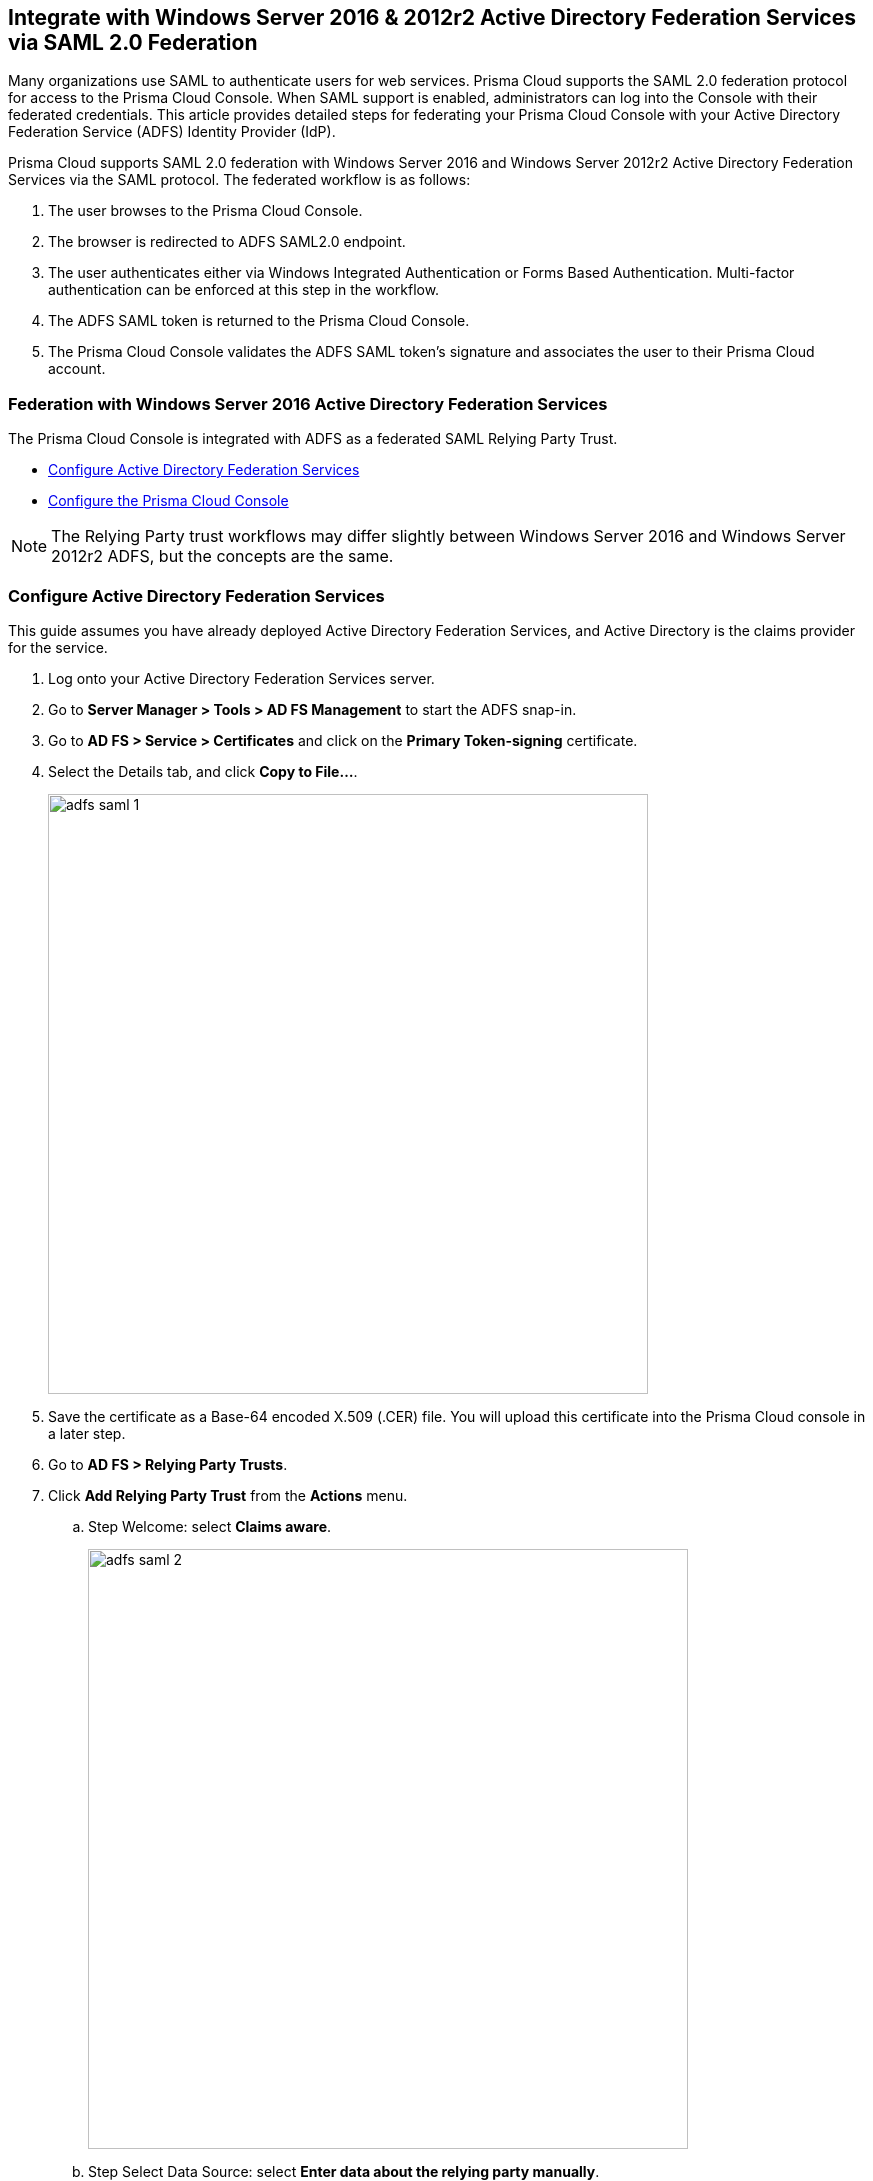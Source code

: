 == Integrate with Windows Server 2016 & 2012r2 Active Directory Federation Services via SAML 2.0 Federation

Many organizations use SAML to authenticate users for web services.
Prisma Cloud supports the SAML 2.0 federation protocol for access to the Prisma Cloud Console.
When SAML support is enabled, administrators can log into the Console with their federated credentials.
This article provides detailed steps for federating your Prisma Cloud Console with your Active Directory Federation Service (ADFS) Identity Provider (IdP).

Prisma Cloud supports SAML 2.0 federation with Windows Server 2016 and Windows Server 2012r2 Active Directory Federation Services via the SAML protocol.
The federated workflow is as follows:

. The user browses to the Prisma Cloud Console.

. The browser is redirected to ADFS SAML2.0 endpoint.

. The user authenticates either via Windows Integrated Authentication or Forms Based Authentication.
Multi-factor authentication can be enforced at this step in the workflow.

. The ADFS SAML token is returned to the Prisma Cloud Console.

. The Prisma Cloud Console validates the ADFS SAML token's signature and associates the user to their Prisma Cloud account.


=== Federation with Windows Server 2016 Active Directory Federation Services

The Prisma Cloud Console is integrated with ADFS as a federated SAML Relying Party Trust.

* <<Configure Active Directory Federation Services>>
* <<Configure the Prisma Cloud Console>>

NOTE: The Relying Party trust workflows may differ slightly between Windows Server 2016 and Windows Server 2012r2 ADFS, but the concepts are the same.

[.task]
=== Configure Active Directory Federation Services

This guide assumes you have already deployed Active Directory Federation Services, and Active Directory is the claims provider for the service.

[.procedure]
. Log onto your Active Directory Federation Services server.

. Go to *Server Manager > Tools > AD FS Management* to start the ADFS snap-in.

. Go to *AD FS > Service > Certificates* and click on the *Primary Token-signing* certificate.

. Select the Details tab, and click *Copy to File...*.
+
image::adfs_saml_1.png[width=600]

. Save the certificate as a Base-64 encoded X.509 (.CER) file.
You will upload this certificate into the Prisma Cloud console in a later step.

. Go to *AD FS > Relying Party Trusts*.

. Click *Add Relying Party Trust* from the *Actions* menu.

.. Step Welcome: select *Claims aware*.
+
image::adfs_saml_2.png[width=600]

.. Step Select Data Source: select *Enter data about the relying party manually*.
+
image::adfs_saml_3.png[width=600]

.. Step Specify Display Name: In *Display Name*, enter *twistlock Console*.
+
image::adfs_saml_4.png[width=600]

.. Step Configure Certificate: leave blank.

.. Step Configure URL: select *Enable support for the SAML 2.0 WebSSO protocol*.
Enter the URL for your Prisma Cloud Console *\https://<FQDN_TWISTLOCK_CONSOLE>:8083/api/v1/authenticate/*.
+
image::adfs_saml_5.png[width=600]

.. Step Configure Identifiers: for example enter *twistlock* all lower case and click *Add*.
+
image::adfs_saml_6.png[width=600]
+

.. Step Choose Access Control Policy: this is where you can enforce multi-factor authentication for Prisma Cloud Console access.
For this example, select *Permit everyone*.
+
image::adfs_saml_7.png[width=600]

.. Step Ready to Add Trust: no changes, click *Next*.

.. Step Finish: select *Configure claims issuance policy for this application* then click *Close*.
+
image::adfs_saml_8.png[width=600]

.. In the Edit Claim Issuance Policy for Prisma Cloud Console click *Add Rule*.

.. Step Choose Rule Type: In *Claim rule template*, select *Send LDAP Attributes as Claims*.
+
image::adfs_saml_9.png[width=600]

.. Step Configure Claim Rule:
+
* Set *Claim rule name* to *Prisma Cloud Console*
* Set *Attribute Store* to *Active Directory*
* In *Mapping of LDAP attributes to outgoing claim types*, set the *LDAP Attribute* to *SAM-Account-Name* and *Outgoing claim type* to *Name ID*.
+
image::adfs_saml_10.png[width=600]
+
NOTE: The user's Active Directory attribute returned in the claim must match the Prisma Cloud user's name. In this example we are using the samAccountName attribute.

.. Click *Finish*.

. Configure ADFS to either sign the SAML response (_-SamlResponseSignature MessageOnly_) or the SAML response and assertion (_-SamlResponseSignature MessageAndAssertion_) for the Prisma Cloud Console relying party trust.
For example to configure the ADFS to only sign the response, start an administrative PowerShell session and run the following command:

  set-adfsrelyingpartytrust -TargetName "Prisma Cloud Console" -SamlResponseSignature MessageOnly


[.task]
=== Active Directory group membership within SAML response

You can use Active Directory group membership to assign users to Prisma Cloud roles.
When a user's group membership is sent in the SAML response, Prisma Cloud attempts to associate the user's group to a Prisma Cloud role.
If there is no group association, Prisma Cloud matches the user to an identity based on the NameID to Prisma Cloud username mapping.
The SAML group to Prisma Cloud role association _does not require_ the creation of a Prisma Cloud user.
Therefore simplify the identity management required for your implementation of Prisma Cloud.

[.procedure]
. In *Relying Party Trusts*, select the *Prisma Cloud Console* trust.

. Click *Edit Claim Issuance Policy* in the right hand *Actions* pane.

. Click *Add Rule*.

. _Claim rule template:_ *Send Claims Using a Custom Rule*.

. Click *Next*.

. _Claim rule name:_ *Prisma Cloud Groups*.

. Paste the following claim rule into the _Custom rule_ field:

  c:[Type == "http://schemas.microsoft.com/ws/2008/06/identity/claims/windowsaccountname", Issuer == "AD AUTHORITY"] => issue(store = "Active Directory", types = ("groups"), query = ";tokenGroups;{0}", param = c.Value);


[.task]
=== Configure the Prisma Cloud Console

Configure the Prisma Cloud Console.

[.procedure]
. Login to the Prisma Cloud Console as an administrator.

. Go to *Manage > Authentication > SAML*.

. Under *SAML settings*:

.. *Integrate SAML users and groups with Prisma Cloud*: *Enabled*.

.. *Identity Provider*: *ADFS*.

.. *Identity provider single sign-on URL*: Enter your SAML Single Sign-On Service URL.
For example *\https://FQDN_of_your_adfs/adfs/ls*.

.. *Identity provider issuer*: Enter your SAML Entity ID, which can be retrieved from *ADFS > Service > Federation Service Properties : Federation Service Identifier*.

.. *Audience*: Enter the ADFS Relying Party identifier *twistlock*

.. *X.509 certificate*: paste the ADFS *Token Signing Certificate Base64* into this field.
+
image::adfs_saml_11.png[width=600]

. Click *Save*.

. Go to *Manage > Authentication > Users*.

. Click *Add user*.

.. *Username*: Active Directory _samAccountName_ must match the value returned in SAML token's Name ID attribute.
+
NOTE: When federating with ADFS Prisma Cloud usernames are case insensitive. All other federation IdPs are case sensitive.

.. *Auth method*: set to *SAML*.
+
image::adfs_saml_12.png[width=600]

.. *Role*: select an appropriate xref:../user_roles.adoc#[role].

. Click *Save*.


[.task]
==== Active Directory group membership mapping to Prisma Cloud role

Associate a user's Active Directory group membership to a Prisma Cloud role.

[.procedure]
. Go to *Manage > Authentication > Groups*.

. Click *Add group*.

. _Group Name_ matches the *Active Directory group name*.

. Select the *SAML group* radio button.

. Assign the *Role*.
+
image::adfs_saml_13.png[width=600]
+
NOTE: The SAML group to Prisma Cloud role association _does not require_ the creation of a Prisma Cloud user.

. Test login into the Prisma Cloud Console via ADFS SAML federation.
+
Leave your existing session logged onto the Prisma Cloud Console in case you encounter issues.
Open a new in-private browser and go to \https://<FQDN_TWISTLOCK_CONSOLE>:8083.


=== Troubleshooting

There is a little trial and error when configuring federation.
If you misconfigure the SAML integration parameters in Prisma Cloud Console, you might get locked out from your Prisma Cloud admin account.
When you try to log into the Prisma Cloud Console to fix the configuration, you might be redirected to the ADFS login page.

The Prisma Cloud Console provides the ability to logon with a local database account when SAML integration is enabled.
An example of a Prisma Cloud user is the default admin account created when you first install Prisma Cloud.

To login with a Prisma Cloud user account when SAML is enabled, add the URL fragment /#!/login to Console's address.
For example:

  https://<CONSOLE_IPADDR | HOSTNAME>:8083/#!/login

Regular SAML users should log in with the address to Console's front page:

  https://<CONSOLE_IPADDR | HOSTNAME>:8083
